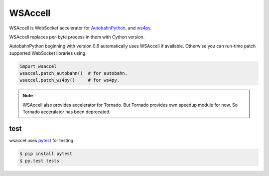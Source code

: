 WSAccell
=========

.. image:: https://travis-ci.org/methane/wsaccel.svg?branch=master
    :target: https://travis-ci.org/methane/wsaccel

WSAccell is WebSocket accelerator for `AutobahnPython <http://autobahn.ws/python>`_,
and `ws4py <https://github.com/Lawouach/WebSocket-for-Python>`_.

WSAccell replaces per-byte process in them with Cython version.

AutobahnPython beginning with version 0.6 automatically uses WSAccell if available.
Otherwise you can run-time patch supported WebSocket libraries using:

.. code-block:: python

    import wsaccel
    wsaccel.patch_autobahn()  # for autobahn.
    wsaccel.patch_ws4py()     # for ws4py.

.. note::
    WSAccell also provides accelerator for Tornado.  But Tornado provides own speedup
    module for now.  So Tornado acceralator has been deprecated.


test
----

wsaccel uses `pytest <https://pytest.org/>`_ for testing.

.. code-block:: console

    $ pip install pytest
    $ py.test tests
